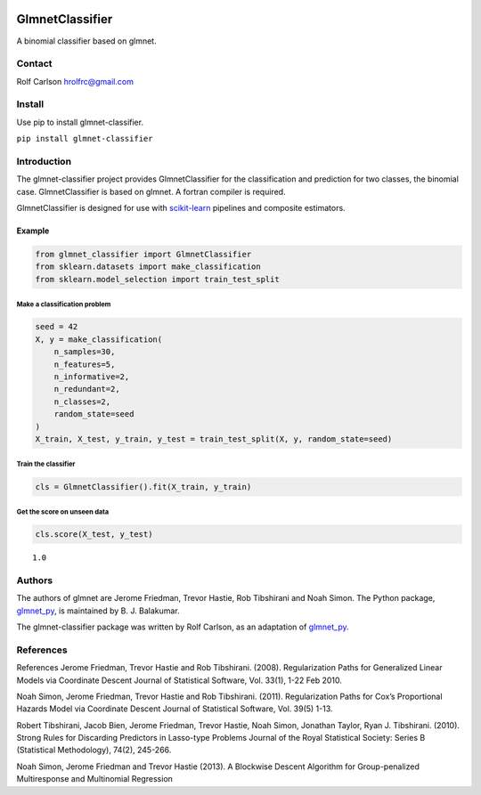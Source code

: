 .. -*- mode: rst -*-

|CircleCI|_ |ReadTheDocs|_

.. |CircleCI| image:: https://circleci.com/gh/hrolfrc/glmnet-classifier.svg?style=shield
.. _CircleCI: https://circleci.com/gh/hrolfrc/glmnet-classifier

.. |ReadTheDocs| image:: https://readthedocs.org/projects/glmnet-classifier/badge/?version=latest
.. _ReadTheDocs: https://glmnet-classifier.readthedocs.io/en/latest/?badge=latest

GlmnetClassifier
#####################################

A binomial classifier based on glmnet.

Contact
------------------

Rolf Carlson hrolfrc@gmail.com

Install
------------------
Use pip to install glmnet-classifier.

``pip install glmnet-classifier``

Introduction
------------------
The glmnet-classifier project provides GlmnetClassifier for the classification and prediction for two classes, the binomial case.  GlmnetClassifier is based on glmnet. A fortran compiler is required.

GlmnetClassifier is designed for use with scikit-learn_ pipelines and composite estimators.

.. _scikit-learn: https://scikit-learn.org

Example
===========

.. code:: ipython2

    from glmnet_classifier import GlmnetClassifier
    from sklearn.datasets import make_classification
    from sklearn.model_selection import train_test_split

Make a classification problem
^^^^^^^^^^^^^^^^^^^^^^^^^^^^^

.. code:: ipython2

    seed = 42
    X, y = make_classification(
        n_samples=30,
        n_features=5,
        n_informative=2,
        n_redundant=2,
        n_classes=2,
        random_state=seed
    )
    X_train, X_test, y_train, y_test = train_test_split(X, y, random_state=seed)

Train the classifier
^^^^^^^^^^^^^^^^^^^^

.. code:: ipython2

    cls = GlmnetClassifier().fit(X_train, y_train)

Get the score on unseen data
^^^^^^^^^^^^^^^^^^^^^^^^^^^^

.. code:: ipython2

    cls.score(X_test, y_test)




.. parsed-literal::

    1.0

Authors
-----------------
The authors of glmnet are Jerome Friedman, Trevor Hastie, Rob Tibshirani and Noah Simon. The Python package, glmnet_py_, is maintained by B. J. Balakumar.

The glmnet-classifier package was written by Rolf Carlson, as an adaptation of glmnet_py_.

.. _glmnet_py: https://pypi.org/project/glmnet-py/


References
------------------
References
Jerome Friedman, Trevor Hastie and Rob Tibshirani. (2008). Regularization Paths for Generalized Linear Models via Coordinate Descent Journal of Statistical Software, Vol. 33(1), 1-22 Feb 2010.

Noah Simon, Jerome Friedman, Trevor Hastie and Rob Tibshirani. (2011). Regularization Paths for Cox’s Proportional Hazards Model via Coordinate Descent Journal of Statistical Software, Vol. 39(5) 1-13.

Robert Tibshirani, Jacob Bien, Jerome Friedman, Trevor Hastie, Noah Simon, Jonathan Taylor, Ryan J. Tibshirani. (2010). Strong Rules for Discarding Predictors in Lasso-type Problems Journal of the Royal Statistical Society: Series B (Statistical Methodology), 74(2), 245-266.

Noah Simon, Jerome Friedman and Trevor Hastie (2013). A Blockwise Descent Algorithm for Group-penalized Multiresponse and Multinomial Regression
